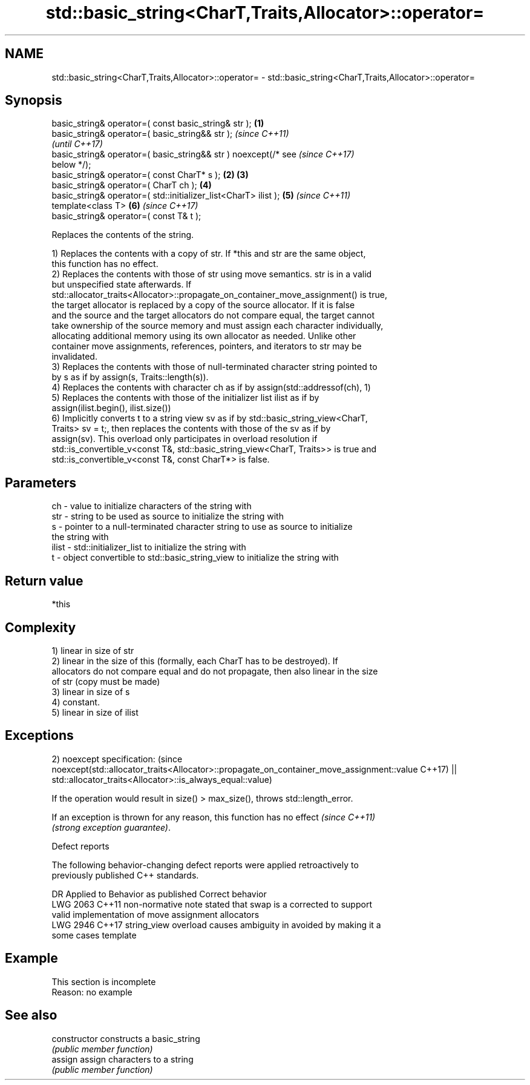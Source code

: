 .TH std::basic_string<CharT,Traits,Allocator>::operator= 3 "2019.08.27" "http://cppreference.com" "C++ Standard Libary"
.SH NAME
std::basic_string<CharT,Traits,Allocator>::operator= \- std::basic_string<CharT,Traits,Allocator>::operator=

.SH Synopsis
   basic_string& operator=( const basic_string& str );            \fB(1)\fP
   basic_string& operator=( basic_string&& str );                         \fI(since C++11)\fP
                                                                          \fI(until C++17)\fP
   basic_string& operator=( basic_string&& str ) noexcept(/* see          \fI(since C++17)\fP
   below */);
   basic_string& operator=( const CharT* s );                     \fB(2)\fP \fB(3)\fP
   basic_string& operator=( CharT ch );                               \fB(4)\fP
   basic_string& operator=( std::initializer_list<CharT> ilist );     \fB(5)\fP \fI(since C++11)\fP
   template<class T>                                                  \fB(6)\fP \fI(since C++17)\fP
   basic_string& operator=( const T& t );

   Replaces the contents of the string.

   1) Replaces the contents with a copy of str. If *this and str are the same object,
   this function has no effect.
   2) Replaces the contents with those of str using move semantics. str is in a valid
   but unspecified state afterwards. If
   std::allocator_traits<Allocator>::propagate_on_container_move_assignment() is true,
   the target allocator is replaced by a copy of the source allocator. If it is false
   and the source and the target allocators do not compare equal, the target cannot
   take ownership of the source memory and must assign each character individually,
   allocating additional memory using its own allocator as needed. Unlike other
   container move assignments, references, pointers, and iterators to str may be
   invalidated.
   3) Replaces the contents with those of null-terminated character string pointed to
   by s as if by assign(s, Traits::length(s)).
   4) Replaces the contents with character ch as if by assign(std::addressof(ch), 1)
   5) Replaces the contents with those of the initializer list ilist as if by
   assign(ilist.begin(), ilist.size())
   6) Implicitly converts t to a string view sv as if by std::basic_string_view<CharT,
   Traits> sv = t;, then replaces the contents with those of the sv as if by
   assign(sv). This overload only participates in overload resolution if
   std::is_convertible_v<const T&, std::basic_string_view<CharT, Traits>> is true and
   std::is_convertible_v<const T&, const CharT*> is false.

.SH Parameters

   ch    - value to initialize characters of the string with
   str   - string to be used as source to initialize the string with
   s     - pointer to a null-terminated character string to use as source to initialize
           the string with
   ilist - std::initializer_list to initialize the string with
   t     - object convertible to std::basic_string_view to initialize the string with

.SH Return value

   *this

.SH Complexity

   1) linear in size of str
   2) linear in the size of this (formally, each CharT has to be destroyed). If
   allocators do not compare equal and do not propagate, then also linear in the size
   of str (copy must be made)
   3) linear in size of s
   4) constant.
   5) linear in size of ilist

.SH Exceptions

2)
noexcept specification:                                                                  (since
noexcept(std::allocator_traits<Allocator>::propagate_on_container_move_assignment::value C++17)
|| std::allocator_traits<Allocator>::is_always_equal::value)

   If the operation would result in size() > max_size(), throws std::length_error.

   If an exception is thrown for any reason, this function has no effect  \fI(since C++11)\fP
   \fI(strong exception guarantee)\fP.

  Defect reports

   The following behavior-changing defect reports were applied retroactively to
   previously published C++ standards.

      DR    Applied to           Behavior as published              Correct behavior
   LWG 2063 C++11      non-normative note stated that swap is a  corrected to support
                       valid implementation of move assignment   allocators
   LWG 2946 C++17      string_view overload causes ambiguity in  avoided by making it a
                       some cases                                template

.SH Example

    This section is incomplete
    Reason: no example

.SH See also

   constructor   constructs a basic_string
                 \fI(public member function)\fP
   assign        assign characters to a string
                 \fI(public member function)\fP
